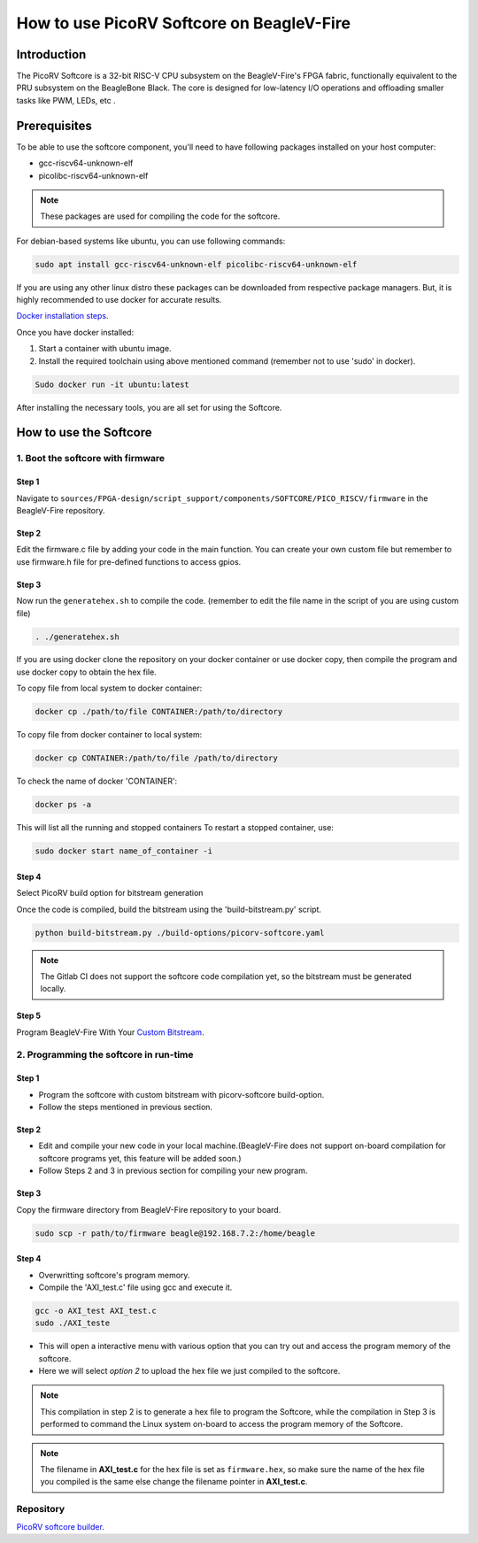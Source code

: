 .. _beaglev-fire-softcore-usage:

How to use PicoRV Softcore on BeagleV-Fire
##########################################

Introduction
************

The PicoRV Softcore is a 32-bit RISC-V CPU subsystem on the BeagleV-Fire's FPGA fabric, functionally equivalent to the PRU subsystem on the BeagleBone Black. 
The core is designed for low-latency I/O operations and offloading smaller tasks like PWM, LEDs, etc .

Prerequisites
*************

To be able to use the softcore component, you'll need to have following packages installed on your host computer:

- gcc-riscv64-unknown-elf
- picolibc-riscv64-unknown-elf

.. note::

    These packages are used for compiling the code for the softcore.

For debian-based systems like ubuntu, you can use following commands:

.. code-block:: console

    sudo apt install gcc-riscv64-unknown-elf picolibc-riscv64-unknown-elf

If you are using any other linux distro these packages can be downloaded from respective package managers.
But, it is highly recommended to use docker for accurate results.

`Docker installation steps <https://docs.docker.com/engine/install>`_.

Once you have docker installed:

1. Start a container with ubuntu image.
2. Install the required toolchain using above mentioned command (remember not to use 'sudo' in docker).

.. code-block:: console

    Sudo docker run -it ubuntu:latest

After installing the necessary tools, you are all set for using the Softcore. 

How to use the Softcore
***********************

1. Boot the softcore with firmware
==================================

Step 1
------

Navigate to ``sources/FPGA-design/script_support/components/SOFTCORE/PICO_RISCV/firmware`` in the BeagleV-Fire repository.

Step 2
------

Edit the firmware.c file by adding your code in the main function. You can create your own custom file but remember to use firmware.h file for pre-defined functions to access gpios.

Step 3
------

Now run the ``generatehex.sh`` to compile the code. (remember to edit the file name in the script of you are using custom file)

.. code-block:: console

    . ./generatehex.sh

If you are using docker clone the repository on your docker container or use docker copy, then compile the program and use docker copy to obtain the hex file.

To copy file from local system to docker container:

.. code-block:: console

    docker cp ./path/to/file CONTAINER:/path/to/directory

To copy file from docker container to local system:

.. code-block:: console

    docker cp CONTAINER:/path/to/file /path/to/directory

To check the name of docker 'CONTAINER':

.. code-block:: console 

    docker ps -a

This will list all the running and stopped containers
To restart a stopped container, use:

.. code-block:: console

    sudo docker start name_of_container -i 

Step 4
------

Select PicoRV build option for bitstream generation

Once the code is compiled, build the bitstream using the 'build-bitstream.py' script.

.. code-block:: console

    python build-bitstream.py ./build-options/picorv-softcore.yaml 

.. note::

    The Gitlab CI does not support the softcore code compilation yet, so the bitstream must be generated locally.

Step 5
------

Program BeagleV-Fire With Your `Custom Bitstream <https://docs.beagleboard.org/boards/beaglev/fire/demos-and-tutorials/gateware/customize-cape-gateware-verilog.html>`_.


2. Programming the softcore in run-time
=======================================

Step 1
------

- Program the softcore with custom bitstream with picorv-softcore build-option.
- Follow the steps mentioned in previous section.

Step 2
------

- Edit and compile your new code in your local machine.(BeagleV-Fire does not support on-board compilation for softcore programs yet, this feature will be added soon.)
- Follow Steps 2 and 3 in previous section for compiling your new program.

Step 3
------

Copy the firmware directory from BeagleV-Fire repository to your board.

.. code-block:: console

    sudo scp -r path/to/firmware beagle@192.168.7.2:/home/beagle 

Step 4
------

- Overwritting softcore's program memory.
- Compile the 'AXI_test.c' file using gcc and execute it.

.. code-block:: console

    gcc -o AXI_test AXI_test.c
    sudo ./AXI_teste 


- This will open a interactive menu with various option that you can try out and access the program memory of the softcore.
- Here we will select *option 2* to upload the hex file we just compiled to the softcore.

.. note::

    This compilation in step 2 is to generate a hex file to program the Softcore, while the compilation in Step 3 is performed to command the Linux system on-board to access the program memory of the Softcore.

.. note::
    
    The filename in **AXI_test.c** for the hex file is set as ``firmware.hex``, so make sure the name of the hex file you compiled is the same else change the filename pointer in **AXI_test.c**.

Repository
==========

`PicoRV softcore builder <https://openbeagle.org/gsoc/2024/riscv-io-core/>`_.

